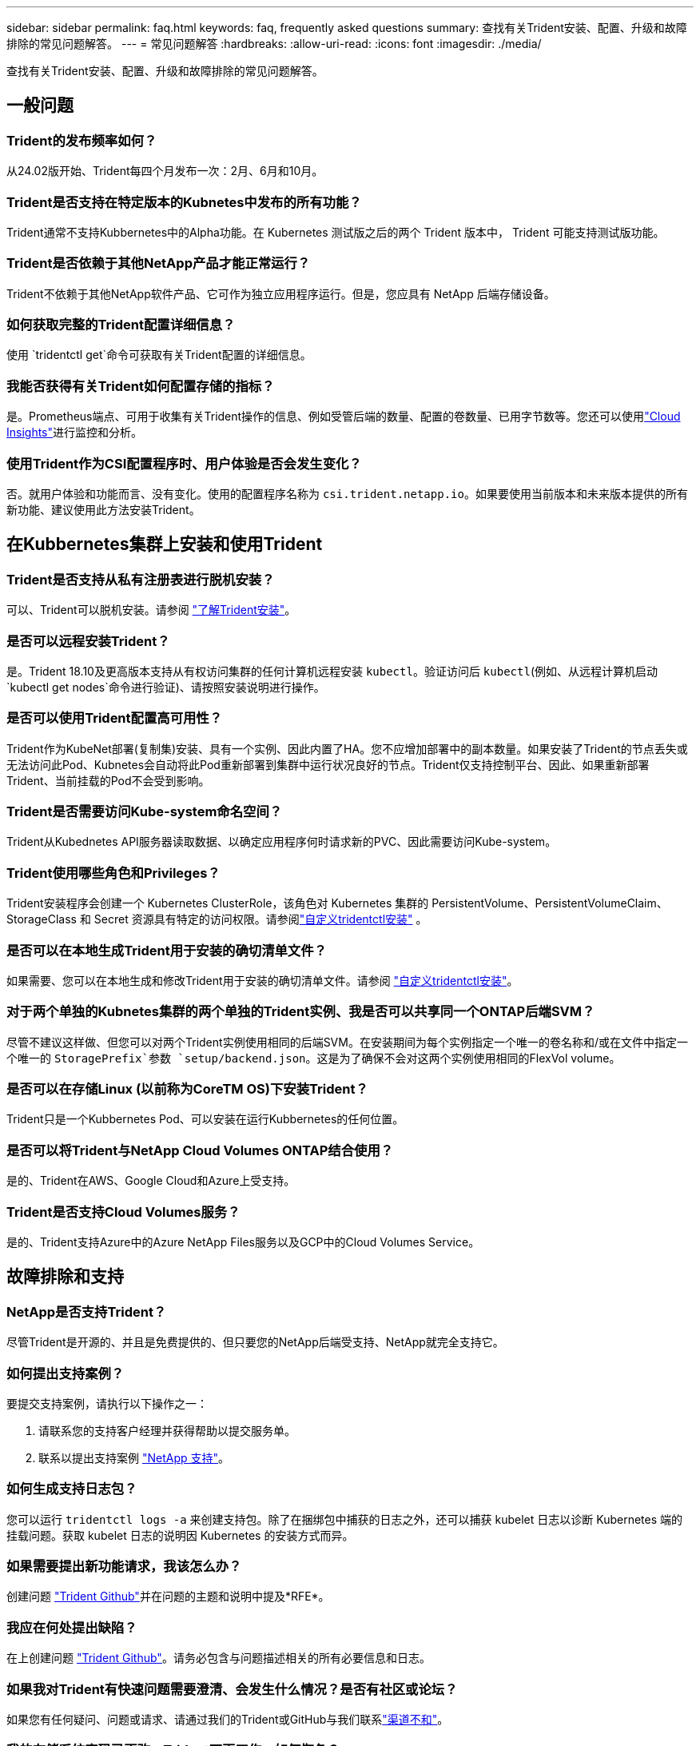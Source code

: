 ---
sidebar: sidebar 
permalink: faq.html 
keywords: faq, frequently asked questions 
summary: 查找有关Trident安装、配置、升级和故障排除的常见问题解答。 
---
= 常见问题解答
:hardbreaks:
:allow-uri-read: 
:icons: font
:imagesdir: ./media/


[role="lead"]
查找有关Trident安装、配置、升级和故障排除的常见问题解答。



== 一般问题



=== Trident的发布频率如何？

从24.02版开始、Trident每四个月发布一次：2月、6月和10月。



=== Trident是否支持在特定版本的Kubnetes中发布的所有功能？

Trident通常不支持Kubbernetes中的Alpha功能。在 Kubernetes 测试版之后的两个 Trident 版本中， Trident 可能支持测试版功能。



=== Trident是否依赖于其他NetApp产品才能正常运行？

Trident不依赖于其他NetApp软件产品、它可作为独立应用程序运行。但是，您应具有 NetApp 后端存储设备。



=== 如何获取完整的Trident配置详细信息？

使用 `tridentctl get`命令可获取有关Trident配置的详细信息。



=== 我能否获得有关Trident如何配置存储的指标？

是。Prometheus端点、可用于收集有关Trident操作的信息、例如受管后端的数量、配置的卷数量、已用字节数等。您还可以使用link:https://docs.netapp.com/us-en/cloudinsights/["Cloud Insights"^]进行监控和分析。



=== 使用Trident作为CSI配置程序时、用户体验是否会发生变化？

否。就用户体验和功能而言、没有变化。使用的配置程序名称为 `csi.trident.netapp.io`。如果要使用当前版本和未来版本提供的所有新功能、建议使用此方法安装Trident。



== 在Kubbernetes集群上安装和使用Trident



=== Trident是否支持从私有注册表进行脱机安装？

可以、Trident可以脱机安装。请参阅 link:../trident-get-started/kubernetes-deploy.html["了解Trident安装"^]。



=== 是否可以远程安装Trident？

是。Trident 18.10及更高版本支持从有权访问集群的任何计算机远程安装 `kubectl`。验证访问后 `kubectl`(例如、从远程计算机启动 `kubectl get nodes`命令进行验证)、请按照安装说明进行操作。



=== 是否可以使用Trident配置高可用性？

Trident作为KubeNet部署(复制集)安装、具有一个实例、因此内置了HA。您不应增加部署中的副本数量。如果安装了Trident的节点丢失或无法访问此Pod、Kubnetes会自动将此Pod重新部署到集群中运行状况良好的节点。Trident仅支持控制平台、因此、如果重新部署Trident、当前挂载的Pod不会受到影响。



=== Trident是否需要访问Kube-system命名空间？

Trident从Kubednetes API服务器读取数据、以确定应用程序何时请求新的PVC、因此需要访问Kube-system。



=== Trident使用哪些角色和Privileges？

Trident安装程序会创建一个 Kubernetes ClusterRole，该角色对 Kubernetes 集群的 PersistentVolume、PersistentVolumeClaim、StorageClass 和 Secret 资源具有特定的访问权限。请参阅link:trident-get-started/kubernetes-customize-deploy-tridentctl.html["自定义tridentctl安装"^] 。



=== 是否可以在本地生成Trident用于安装的确切清单文件？

如果需要、您可以在本地生成和修改Trident用于安装的确切清单文件。请参阅 link:trident-get-started/kubernetes-customize-deploy-tridentctl.html["自定义tridentctl安装"^]。



=== 对于两个单独的Kubnetes集群的两个单独的Trident实例、我是否可以共享同一个ONTAP后端SVM？

尽管不建议这样做、但您可以对两个Trident实例使用相同的后端SVM。在安装期间为每个实例指定一个唯一的卷名称和/或在文件中指定一个唯一的 `StoragePrefix`参数 `setup/backend.json`。这是为了确保不会对这两个实例使用相同的FlexVol volume。



=== 是否可以在存储Linux (以前称为CoreTM OS)下安装Trident？

Trident只是一个Kubbernetes Pod、可以安装在运行Kubbernetes的任何位置。



=== 是否可以将Trident与NetApp Cloud Volumes ONTAP结合使用？

是的、Trident在AWS、Google Cloud和Azure上受支持。



=== Trident是否支持Cloud Volumes服务？

是的、Trident支持Azure中的Azure NetApp Files服务以及GCP中的Cloud Volumes Service。



== 故障排除和支持



=== NetApp是否支持Trident？

尽管Trident是开源的、并且是免费提供的、但只要您的NetApp后端受支持、NetApp就完全支持它。



=== 如何提出支持案例？

要提交支持案例，请执行以下操作之一：

. 请联系您的支持客户经理并获得帮助以提交服务单。
. 联系以提出支持案例 https://www.netapp.com/company/contact-us/support/["NetApp 支持"^]。




=== 如何生成支持日志包？

您可以运行 `tridentctl logs -a` 来创建支持包。除了在捆绑包中捕获的日志之外，还可以捕获 kubelet 日志以诊断 Kubernetes 端的挂载问题。获取 kubelet 日志的说明因 Kubernetes 的安装方式而异。



=== 如果需要提出新功能请求，我该怎么办？

创建问题 https://github.com/NetApp/trident["Trident Github"^]并在问题的主题和说明中提及*RFE*。



=== 我应在何处提出缺陷？

在上创建问题 https://github.com/NetApp/trident["Trident Github"^]。请务必包含与问题描述相关的所有必要信息和日志。



=== 如果我对Trident有快速问题需要澄清、会发生什么情况？是否有社区或论坛？

如果您有任何疑问、问题或请求、请通过我们的Trident或GitHub与我们联系link:https://discord.gg/NetApp["渠道不和"^]。



=== 我的存储系统密码已更改、Trident不再工作、如何恢复？

使用更新后端的密码 `tridentctl update backend myBackend -f </path/to_new_backend.json> -n trident`。替换 `myBackend` 在示例中、使用后端名称、和 ``/path/to_new_backend.json` 路径正确 `backend.json` 文件



=== Trident找不到我的Kubbernetes节点。如何修复此问题？

Trident找不到Kubnetes节点的可能情形有两种。这可能是因为 Kubernetes 中的网络问题描述或 DNS 问题描述。在每个 Kubernetes 节点上运行的 Trident 节点取消设置必须能够与 Trident 控制器进行通信，以便向 Trident 注册该节点。如果在安装Trident后发生网络连接更改、则只有在添加到集群中的新Kubnetes节点上才会遇到此问题。



=== 如果 Trident POD 被销毁，是否会丢失数据？

如果 Trident POD 被销毁，数据不会丢失。三元数据存储在CRD对象中。已由 Trident 配置的所有 PV 都将正常运行。



== 升级Trident



=== 是否可以直接从旧版本升级到新版本（跳过几个版本）？

NetApp支持将Trident从一个主要版本升级到下一个即时主要版本。您可以从 18.xx 升级到 19.xx ，从 19.xx 升级到 20.xx 等。在生产部署之前，您应在实验室中测试升级。



=== 是否可以将 Trident 降级到先前版本？

如果您需要修复在升级、依赖关系问题或升级失败或不完整后发现的错误、则应link:trident-managing-k8s/uninstall-trident.html["卸载Trident"]按照该版本的特定说明重新安装早期版本。这是降级到早期版本的唯一建议方法。



== 管理后端和卷



=== 是否需要在ONTAP后端定义文件中同时定义管理和数据LIF？

管理LIF为必填项。DataLIF因情况而异：

* ONTAP SAN：不为iSCSI指定。Trident使用link:https://docs.netapp.com/us-en/ontap/san-admin/selective-lun-map-concept.html["ONTAP 选择性LUN映射"^]发现建立多路径会话所需的iCI LUN。如果明确定义、则会生成警告 `dataLIF`。有关详细信息、请参见 link:trident-use/ontap-san-examples.html["ONTAP SAN配置选项和示例"] 。
* ONTAP NAS：NetApp建议指定 `dataLIF`。如果未提供此参数、则Trident将从SVM提取数据LIF。您可以指定要用于NFS挂载操作的完全限定域名(FQDN)、以便创建轮叫DNS来在多个dataLIF之间进行负载平衡。有关详细信息、请参见link:trident-use/ontap-nas-examples.html["ONTAP NAS配置选项和示例"]




=== Trident是否可以为ONTAP后端配置CHAP？

是。Trident支持对ONTAP后端使用双向CHAP。这需要在后端配置中进行设置 `useCHAP=true`。



=== 如何使用Trident管理导出策略？

从20.04版开始、Trident可以动态创建和管理导出策略。这样，存储管理员便可在其后端配置中提供一个或多个 CIDR 块，并使 Trident 将属于这些范围的节点 IP 添加到其创建的导出策略中。通过这种方式、Trident会自动管理在给定CIDR中具有IP的节点的规则添加和删除。



=== IPv6地址是否可用于管理和DataLIF？

Trident支持为以下项定义IPv6地址：

* `managementLIF` 和 `dataLIF` 适用于ONTAP NAS后端。
* `managementLIF` 适用于ONTAP SAN后端。您无法指定 `dataLIF` 在ONTAP SAN后端。


必须使用标志(对于 `tridentctl`安装)、(对于Trident operator)或(对于 `tridentTPv6`Helm安装)安装Trident `--use-ipv6`、 `IPv6`才能使其在IPv6上运行。



=== 是否可以在后端更新管理 LIF ？

可以，可以使用 `tridentctl update backend` 命令更新后端管理 LIF 。



=== 是否可以更新后端的DataLIF？

您只能在和 `ontap-nas-economy`上更新DataLIF `ontap-nas`。



=== 是否可以在Trident中为Kubnetes创建多个后端？

Trident可以同时支持多个后端、可以使用相同的驱动程序、也可以使用不同的驱动程序。



=== Trident如何存储后端凭据？

Trident将后端凭据存储为Kubnetes密码。



=== Trident如何选择特定后端？

如果无法使用后端属性自动为某个类选择合适的池，则会使用 `storagePools` 和 `addtionalStoragePools` 参数来选择一组特定的池。



=== 如何确保Trident不会从特定后端进行配置？

 `excludeStoragePools`参数用于筛选Trident用于配置的池集、并将删除所有匹配的池。



=== 如果有多个同类型的后端、Trident如何选择要使用的后端？

如果有多个已配置的相同类型的后端，Trident将根据和 `PersistentVolumeClaim`中的参数选择适当的后端 `StorageClass`。例如，如果有多个ONTAP－NAS驱动程序后端，则Trident会尝试匹配和 `PersistentVolumeClaim`中的参数， `StorageClass`并组合和匹配可满足和 `PersistentVolumeClaim`中所列要求的后端 `StorageClass`。如果有多个后端与请求匹配、则Trident会随机从其中一个后端中进行选择。



=== Trident是否支持使用Element或SolidFire的双向CHAP？

是的。



=== Trident如何在ONTAP卷上部署qtrees？一个卷可以部署多少个 qtree ？

该驱动程序可 `ontap-nas-economy`在同一个FlexVol volume中创建多达200个qtrees (可在50到300之间配置)、每个集群节点创建100、000个qtrees、每个集群创建240万个qtrees。当您输入由经济型驱动程序提供服务的新 `PersistentVolumeClaim`时、驱动程序将查看是否已存在可为新qtree提供服务的FlexVol volume。如果不存在可为qtree提供服务的FlexVol volume、则会创建一个新的FlexVol volume。



=== 如何为在 ONTAP NAS 上配置的卷设置 Unix 权限？

您可以通过在后端定义文件中设置参数来对Trident配置的卷设置Unix权限。



=== 如何在配置卷时配置一组显式 ONTAP NFS 挂载选项？

默认情况下、Trident不会在Kubbernetes中将挂载选项设置为任何值。要在Kubnetes存储类中指定挂载选项，请按照给定的示例进行操作link:https://github.com/NetApp/trident/blob/master/trident-installer/sample-input/storage-class-samples/storage-class-ontapnas-k8s1.8-mountoptions.yaml["此处"^]。



=== 如何将配置的卷设置为特定导出策略？

要允许相应的主机访问卷，请使用后端定义文件中配置的 `exportPolicy` 参数。



=== 如何使用ONTAP通过Trident设置卷加密？

您可以使用后端定义文件中的加密参数在 Trident 配置的卷上设置加密。有关详细信息、请参见：link:trident-reco/security-reco.html#use-trident-with-nve-and-nae["Trident如何与NVE和NAE配合使用"]



=== 通过Trident为ONTAP实施QoS的最佳方式是什么？

使用 `StorageClasses` 为 ONTAP 实施 QoS 。



=== 如何通过Trident指定精简配置或厚配置？

ONTAP 驱动程序支持精简或厚配置。ONTAP 驱动程序默认为精简配置。如果需要厚配置，则应配置后端定义文件或 `StorageClass` 。如果同时配置了这两者，则 `StorageClass` 优先。为 ONTAP 配置以下内容：

. 在 `StorageClass` 上，将 `provisioningType` 属性设置为 thick 。
. 在后端定义文件中，通过将 `backend spaceReserve 参数` 设置为 volume 来启用厚卷。




=== 如何确保即使意外删除了 PVC 也不会删除所使用的卷？

从版本 1.10 开始， Kubernetes 会自动启用 PVC 保护。



=== 是否可以增加Trident创建的NFS PVC的大小？

是。您可以扩展由Trident创建的PVC。请注意，卷自动增长是一项 ONTAP 功能，不适用于 Trident 。



=== 是否可以在卷处于 SnapMirror 数据保护（ DP ）或脱机模式时导入它？

如果外部卷处于 DP 模式或脱机，则卷导入将失败。您会收到以下错误消息：

[listing]
----
Error: could not import volume: volume import failed to get size of volume: volume <name> was not found (400 Bad Request) command terminated with exit code 1.
Make sure to remove the DP mode or put the volume online before importing the volume.
----


=== 如何将资源配额转换为 NetApp 集群？

只要 NetApp 存储具有容量， Kubernetes 存储资源配额就应起作用。如果NetApp存储因容量不足而无法支持Kubbernetes配额设置、则Trident会尝试配置、但会出错。



=== 是否可以使用Trident创建卷快照？

是。Trident支持按需创建卷快照以及从快照创建持久卷。要从快照创建PV,请确保 `VolumeSnapshotDataSource`已启用功能门。



=== 哪些驱动程序支持Trident卷快照？

从目前开始，我们为 `ontap-nas` ， `ontap-nas-flexgroup` ， `ontap-san` ， `ontap-san-economics` ， `solidfire-san` ， `GCP-CVS` 和 `azure-netapp-files` 后端驱动程序。



=== 如何使用ONTAP为Trident配置的卷创建快照备份？

此功能可从 `ontap-nas` ， `ontap-san` 和 `ontap-nas-flexgroup` 驱动程序获得。您也可以在 FlexVol 级别为 `ontap-san-economy` 驱动程序指定 `snapshotPolicy` 。

此功能也适用于 `ontap-nas-economy`驱动程序、但适用于FlexVol volume级别粒度、而不适用于qtree级别粒度。要为Trident配置的卷创建快照、请将backend参数选项设置为ONTAP后端 `snapshotPolicy`上定义的所需快照策略。Trident无法识别存储控制器创建的任何快照。



=== 是否可以为通过Trident配置的卷设置快照预留百分比？

可以、您可以通过在后端定义文件中设置属性来预留特定百分比的磁盘空间、用于通过Trident存储Snapshot副本 `snapshotReserve`。如果您已在后端定义文件中配置 `snapshotPolicy`和 `snapshotReserve`、则会根据后端文件中提及的百分比设置快照预留百分比 `snapshotReserve`。如果未提及此 `snapshotReserve`百分比数、则默认情况下、ONTAP会将快照预留百分比设置为5。如果此 `snapshotPolicy`选项设置为none、则快照预留百分比将设置为0。



=== 是否可以直接访问卷快照目录和复制文件？

可以，您可以通过在后端定义文件中设置 `snapshotDir` 参数来访问 Trident 配置的卷上的 Snapshot 目录。



=== 是否可以通过Trident为卷设置SnapMirror？

目前，必须使用 ONTAP 命令行界面或 OnCommand 系统管理器在外部设置 SnapMirror 。



=== 如何将永久性卷还原到特定 ONTAP 快照？

要将卷还原到 ONTAP 快照，请执行以下步骤：

. 暂停正在使用永久性卷的应用程序 POD 。
. 通过 ONTAP 命令行界面或 OnCommand 系统管理器还原到所需的快照。
. 重新启动应用程序 POD 。




=== Trident是否可以在配置了负载共享镜像的SVM上配置卷？

可以为通过NFS提供数据的SVM的根卷创建负载共享镜像。ONTAP 会自动为Trident创建的卷更新负载共享镜像。这可能会导致卷挂载延迟。使用Trident创建多个卷时、配置卷取决于ONTAP 更新负载共享镜像。



=== 如何区分每个客户 / 租户的存储类使用情况？

Kubernetes 不允许在命名空间中使用存储类。但是，您可以使用 Kubernetes 通过使用每个命名空间的存储资源配额来限制每个命名空间的特定存储类的使用。要拒绝特定命名空间对特定存储的访问，请将该存储类的资源配额设置为 0 。
